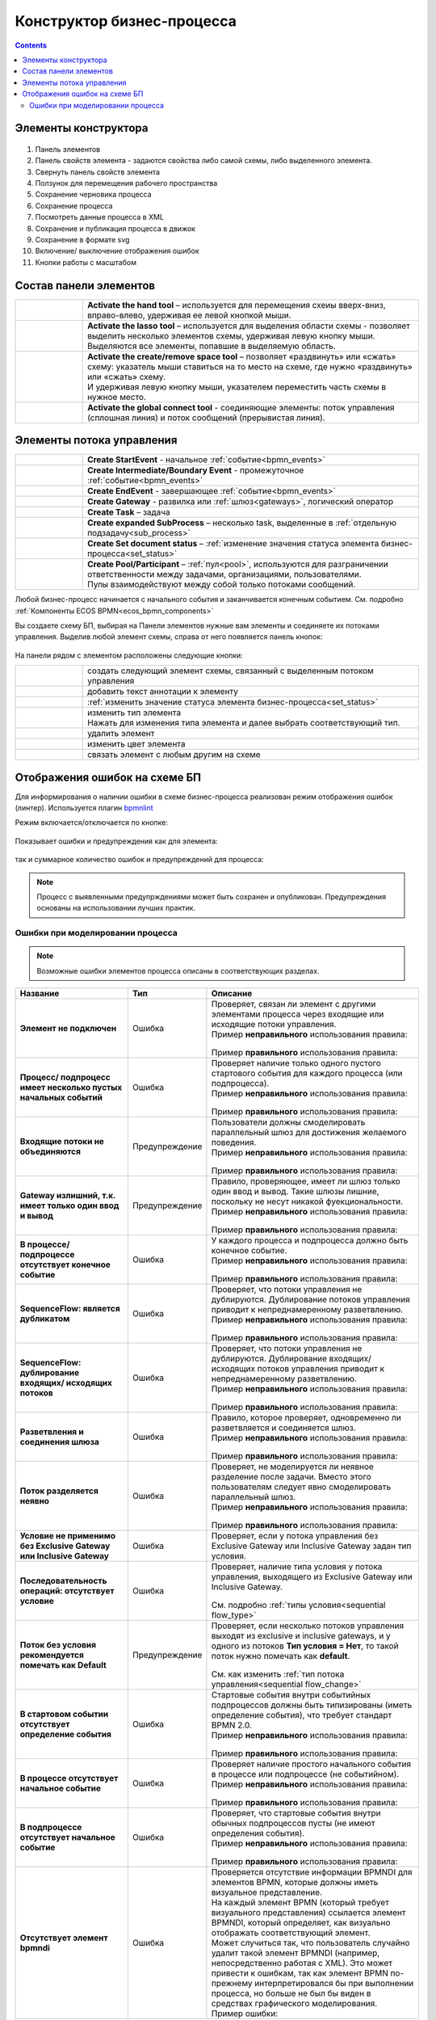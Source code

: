 Конструктор бизнес-процесса
===========================

.. _editor_bpmn:

.. contents:: 

Элементы конструктора
---------------------
 .. image:: _static/11.png
       :width: 600
       :align: center

1.	Панель элементов 
2.	Панель свойств элемента - задаются свойства либо самой схемы, либо выделенного элемента.
3.	Свернуть панель свойств элемента
4.	Ползунок для перемещения рабочего пространства
5.	Сохранение черновика процесса
6.	Сохранение процесса
7.	Посмотреть данные процесса в XML 
8.	Сохранение и публикация процесса в движок
9.	Сохранение в формате svg
10.     Включение/ выключение отображения ошибок
11.     Кнопки работы с масштабом

Состав панели элементов
-----------------------

.. list-table::
      :widths: 1 5
      :class: tight-table 

      * - 
               .. image:: _static/12.png
                :width: 30
                :align: center

        - **Activate the hand tool** – используется для перемещения схеиы вверх-вниз, вправо-влево, удерживая ее левой кнопкой мыши.
      * - 
               .. image:: _static/13.png
                :width: 30
                :align: center

        - | **Activate the lasso tool** – используется для выделения области схемы - позволяет выделить несколько элементов схемы, удерживая левую кнопку мыши. 
          | Выделяются все элементы, попавшие в выделяемую область.
      * - 
               .. image:: _static/14.png
                :width: 30
                :align: center

        - | **Activate the create/remove space tool** – позволяет «раздвинуть» или «сжать» схему: указатель мыши ставиться на то место на схеме, где нужно «раздвинуть» или «сжать» схему.
          | И удерживая левую кнопку мыши, указателем переместить часть схемы в нужное место.
      * - 
               .. image:: _static/15.png
                :width: 30
                :align: center

        - | **Activate the global connect tool** - соединяющие элементы: поток управления (сплошная линия) и поток сообщений (прерывистая линия).

Элементы потока управления
--------------------------

.. list-table::
      :widths: 1 5
      :class: tight-table 

      * - 
               .. image:: _static/16.png
                :width: 30
                :align: center

        - **Create StartEvent** - начальное :ref:`событие<bpmn_events>`
      * - 
               .. image:: _static/17.png
                :width: 30
                :align: center

        - **Create Intermediate/Boundary Event** - промежуточное :ref:`событие<bpmn_events>`
      * -
               .. image:: _static/18.png
                :width: 30
                :align: center

        - **Create EndEvent** - завершающее :ref:`событие<bpmn_events>`
      * - 
               .. image:: _static/19.png
                :width: 30
                :align: center

        - **Create Gateway** - развилка или :ref:`шлюз<gateways>`, логический оператор
      * - 
               .. image:: _static/20.png
                :width: 30
                :align: center

        - **Create Task** – задача
      * -
               .. image:: _static/21.png
                :width: 30
                :align: center

        - **Create expanded SubProcess** – несколько task, выделенные в :ref:`отдельную подзадачу<sub_process>`
      * -
               .. image:: _static/89.png
                :width: 30
                :align: center

        - **Create Set document status** – :ref:`изменение значения статуса элемента бизнес-процесса<set_status>`
      * -
               .. image:: _static/24.png
                :width: 30
                :align: center

        - | **Create Pool/Participant** – :ref:`пул<pool>`, используются для разграничении ответственности между задачами, организациями, пользователями. 
          | Пулы взаимодействуют между собой только потоками сообщений.


Любой бизнес-процесс начинается с начального события  и заканчивается конечным событием. См. подробно :ref:`Компоненты ECOS BPMN<ecos_bpmn_components>`

Вы создаете схему БП, выбирая на Панели элементов нужные вам элементы и соединяете их потоками управления. Выделив любой элемент схемы, справа от него появляется панель кнопок: 

 .. image:: _static/26.png
       :width: 300
       :align: center

На панели рядом с элементом расположены следующие кнопки:

.. list-table::
      :widths: 1 5
      :class: tight-table 

      * - 
               .. image:: _static/27.png
                :width: 70
                :align: center

        - создать следующий элемент схемы, связанный с выделенным потоком управления
      * - 
               .. image:: _static/28.png
                :width: 30
                :align: center

        - добавить текст аннотации к элементу
      * - 
               .. image:: _static/89.png
                :width: 30
                :align: center

        - :ref:`изменить значение статуса элемента бизнес-процесса<set_status>`
      * - 
               .. image:: _static/29.png
                :width: 30
                :align: center

        - | изменить тип элемента
          | Нажать для изменения типа элемента и далее выбрать соответствующий тип.
      * - 
               .. image:: _static/30.png
                :width: 30
                :align: center

        - удалить элемент
      * - 
               .. image:: _static/91.png
                :width: 30
                :align: center

        - изменить цвет элемента
      * - 
               .. image:: _static/31.png
                :width: 30
                :align: center

        - связать элемент с любым другим на схеме

.. _bpmn_linter:

Отображения ошибок на схеме БП
-------------------------------

Для информирования о наличии ошибки в схеме бизнес-процесса реализован режим отображения ошибок (линтер). Используется плагин `bpmnlint <https://github.com/bpmn-io/bpmnlint>`_

Режим включается/отключается по кнопке:

 .. image:: _static/linter_3.png
       :width: 300
       :align: center

Показывает ошибки и предупреждения как для элемента:

 .. image:: _static/linter_2.png
       :width: 600
       :align: center

так и суммарное количество ошибок и предупреждений для процесса:

 .. image:: _static/linter_1.png
       :width: 300
       :align: center

.. note:: 

 Процесс с выявленными предупрждениями может быть сохранен и опубликован. Предупреждения основаны на использовании лучших практик.

Ошибки при моделировании процесса
~~~~~~~~~~~~~~~~~~~~~~~~~~~~~~~~~~~~~~

.. note:: 

 Возможные ошибки элементов процесса описаны в соответствующих разделах.

.. list-table::
      :widths: 10 5 20
      :header-rows: 1
      :class: tight-table 

      * - Название
        - Тип
        - Описание

      * - **Элемент не подключен**
        - Ошибка
        - | Проверяет, связан ли элемент с другими элементами процесса через входящие или исходящие потоки управления.
          | Пример **неправильного** использования правила:

               .. image:: _static/errors/Linter_err_01.png
                :width: 400
                :align: center

          | Пример **правильного** использования правила:

               .. image:: _static/errors/Linter_err_02.png
                :width: 400
                :align: center
      * - **Процесс/ подпроцесс имеет несколько пустых начальных событий**
        - Ошибка
        - | Проверяет наличие только одного пустого стартового события для каждого процесса (или подпроцесса).
          | Пример **неправильного** использования правила:

               .. image:: _static/errors/Linter_err_03.png
                :width: 400
                :align: center

          | Пример **правильного** использования правила:

               .. image:: _static/errors/Linter_err_04.png
                :width: 400
                :align: center
      * - **Входящие потоки не объединяются**
        - Предупреждение
        - | Пользователи должны смоделировать параллельный шлюз для достижения желаемого поведения.
          | Пример **неправильного** использования правила:

               .. image:: _static/errors/Linter_err_05.png
                :width: 400
                :align: center

          | Пример **правильного** использования правила:

               .. image:: _static/errors/Linter_err_05.png
                :width: 400
                :align: center
      * - **Gateway излишний, т.к. имеет только один ввод и вывод**
        - Предупреждение
        - | Правило, проверяющее, имеет ли шлюз только один ввод и вывод. Такие шлюзы лишние, поскольку не несут никакой фуекциональности.
          | Пример **неправильного** использования правила:

               .. image:: _static/errors/Linter_err_07.png
                :width: 400
                :align: center

          | Пример **правильного** использования правила:

               .. image:: _static/errors/Linter_err_08.png
                :width: 400
                :align: center
      * - **В процессе/подпроцессе отсутствует конечное событие**
        - Ошибка
        - | У каждого процесса и подпроцесса должно быть конечное событие. 
          | Пример **неправильного** использования правила:

               .. image:: _static/errors/Linter_err_09.png
                :width: 300
                :align: center

          | Пример **правильного** использования правила:

               .. image:: _static/errors/Linter_err_10.png
                :width: 300
                :align: center
      * - **SequenceFlow: является дубликатом**
        - Ошибка
        - | Проверяет, что потоки управления не дублируются. Дублирование потоков управления приводит к непреднамеренному разветвлению.
          | Пример **неправильного** использования правила:

               .. image:: _static/errors/Linter_err_11.png
                :width: 400
                :align: center

          | Пример **правильного** использования правила:

               .. image:: _static/errors/Linter_err_12.png
                :width: 400
                :align: center
      * - **SequenceFlow: дублирование входящих/ исходящих потоков**
        - Ошибка
        - | Проверяет, что потоки управления не дублируются. Дублирование входящих/ исходящих потоков управления приводит к непреднамеренному разветвлению.
          | Пример **неправильного** использования правила:

               .. image:: _static/errors/Linter_err_28.png
                :width: 500
                :align: center

          | Пример **правильного** использования правила:

               .. image:: _static/errors/Linter_err_29.png
                :width: 500
                :align: center
      * - **Разветвления и соединения шлюза**
        - Ошибка
        - | Правило, которое проверяет, одновременно ли разветвляется и соединяется шлюз.
          | Пример **неправильного** использования правила:

               .. image:: _static/errors/Linter_err_13.png
                :width: 400
                :align: center

          | Пример **правильного** использования правила:

               .. image:: _static/errors/Linter_err_14.png
                :width: 400
                :align: center
      * - **Поток разделяется неявно**
        - Ошибка
        - | Проверяет, не моделируется ли неявное разделение после задачи. Вместо этого пользователям следует явно смоделировать параллельный шлюз.
          | Пример **неправильного** использования правила:

               .. image:: _static/errors/Linter_err_15.png
                :width: 400
                :align: center

          | Пример **правильного** использования правила:

               .. image:: _static/errors/Linter_err_16.png
                :width: 400
                :align: center
      * - **Условие не применимо без Exclusive Gateway или Inclusive Gateway**
        - Ошибка
        - | Проверяет, если у потока управления без Exclusive Gateway или Inclusive Gateway задан тип условия.

               .. image:: _static/errors/Linter_err_32.png
                :width: 400
                :align: center

      * - **Последовательность операций: отсутствует условие**
        - Ошибка
        - | Проверяет, наличие типа условия у потока управления, выходящего из Exclusive Gateway или Inclusive Gateway.

               .. image:: _static/errors/Linter_err_30.png
                :width: 500
                :align: center

          | См. подробно :ref:`типы условия<sequential flow_type>`

      * - **Поток без условия рекомендуется помечать как Default**
        - Предупреждение
        - | Проверяет, если несколько потоков управления выходят из exclusive и inclusive gateways, и у одного из потоков **Тип условия = Нет**, то такой поток нужно помечать как **default**.


               .. image:: _static/errors/Linter_err_31.png
                :width: 400
                :align: center

          | См. как изменить :ref:`тип потока управления<sequential flow_change>`

      * - **В стартовом событии отсутствует определение события**
        - Ошибка
        - | Стартовые события внутри событийных подпроцессов должны быть типизированы (иметь определение события), что требует стандарт BPMN 2.0.
          | Пример **неправильного** использования правила:

               .. image:: _static/errors/Linter_err_17.png
                :width: 400
                :align: center

          | Пример **правильного** использования правила:

               .. image:: _static/errors/Linter_err_18.png
                :width: 400
                :align: center
      * - **В процессе отсутствует начальное событие**
        - Ошибка
        - | Проверяет наличие простого начального события в процессе или подпроцессе (не событийном).
          | Пример **неправильного** использования правила:

               .. image:: _static/errors/Linter_err_19.png
                :width: 300
                :align: center

          | Пример **правильного** использования правила:

               .. image:: _static/errors/Linter_err_20.png
                :width: 300
                :align: center
      * - **В подпроцессе отсутствует начальное событие**
        - Ошибка
        - | Проверяет, что стартовые события внутри обычных подпроцессов пусты (не имеют определения события).
          | Пример **неправильного** использования правила:

               .. image:: _static/errors/Linter_err_21.png
                :width: 400
                :align: center

          | Пример **правильного** использования правила:

               .. image:: _static/errors/Linter_err_22.png
                :width: 400
                :align: center
      * - **Отсутствует элемент bpmndi**
        - Ошибка
        - | Проверяется отсутствие информации BPMNDI для элементов BPMN, которые должны иметь визуальное представление.
          | На каждый элемент BPMN (который требует визуального представления) ссылается элемент BPMNDI, который определяет, как визуально отображать соответствующий элемент. 
          | Может случиться так, что пользователь случайно удалит такой элемент BPMNDI (например, непосредственно работая с XML). Это может привести к ошибкам, так как элемент BPMN по-прежнему интерпретировался бы при выполнении процесса, но больше не был бы виден в средствах графического моделирования. 
          | Пример ошибки: 

               .. image:: _static/errors/Linter_err_27.png
                :width: 300
                :align: center        








